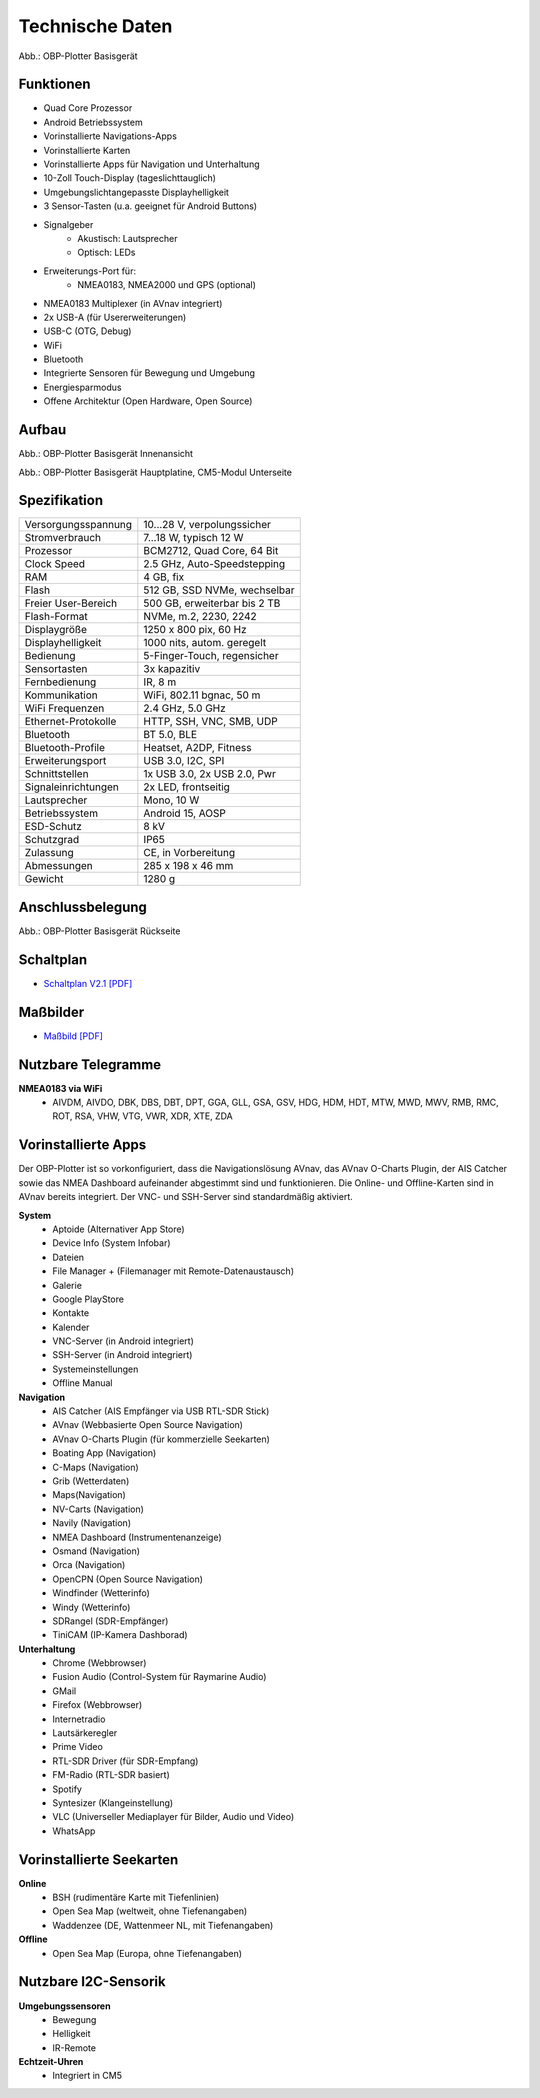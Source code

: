 Technische Daten
================

.. image:: /pics/OBP_Plotter_Front_View_t.png
	:scale: 50%
	
Abb.: OBP-Plotter Basisgerät

Funktionen
----------

* Quad Core Prozessor
* Android Betriebssystem
* Vorinstallierte Navigations-Apps
* Vorinstallierte Karten
* Vorinstallierte Apps für Navigation und Unterhaltung
* 10-Zoll Touch-Display (tageslichttauglich)
* Umgebungslichtangepasste Displayhelligkeit
* 3 Sensor-Tasten (u.a. geeignet für Android Buttons)
* Signalgeber
	* Akustisch: Lautsprecher
	* Optisch: LEDs
* Erweiterungs-Port für:
	* NMEA0183, NMEA2000 und GPS (optional)
* NMEA0183 Multiplexer (in AVnav integriert)
* 2x USB-A (für Usererweiterungen)
* USB-C (OTG, Debug)
* WiFi
* Bluetooth
* Integrierte Sensoren für Bewegung und Umgebung
* Energiesparmodus
* Offene Architektur (Open Hardware, Open Source)


Aufbau
------

.. image:: ../pics/OBP_Plotter_Exploded_t.png
   :scale: 45%

Abb.: OBP-Plotter Basisgerät Innenansicht

.. image:: ../pics/OBP_Plotter_Inside_Named_t.png
   :scale: 45%

Abb.: OBP-Plotter Basisgerät Hauptplatine, CM5-Modul Unterseite

Spezifikation
-------------

+----------------------+-----------------------------+
| Versorgungsspannung  | 10...28 V, verpolungssicher |
+----------------------+-----------------------------+
| Stromverbrauch       | 7...18 W, typisch 12 W      |
+----------------------+-----------------------------+
| Prozessor            | BCM2712, Quad Core, 64 Bit  |
+----------------------+-----------------------------+
| Clock Speed          | 2.5 GHz, Auto-Speedstepping |
+----------------------+-----------------------------+
| RAM                  | 4 GB, fix                   |
+----------------------+-----------------------------+
| Flash                | 512 GB, SSD NVMe, wechselbar|
+----------------------+-----------------------------+
| Freier User-Bereich  | 500 GB, erweiterbar bis 2 TB|
+----------------------+-----------------------------+
| Flash-Format         | NVMe, m.2, 2230, 2242       |
+----------------------+-----------------------------+
| Displaygröße         | 1250 x 800 pix, 60 Hz       |
+----------------------+-----------------------------+
| Displayhelligkeit    | 1000 nits, autom. geregelt  |
+----------------------+-----------------------------+
| Bedienung            | 5-Finger-Touch, regensicher |
+----------------------+-----------------------------+
| Sensortasten         | 3x kapazitiv                |
+----------------------+-----------------------------+
| Fernbedienung        | IR, 8 m                     |
+----------------------+-----------------------------+
| Kommunikation        | WiFi, 802.11 bgnac, 50 m    |
+----------------------+-----------------------------+
| WiFi Frequenzen      | 2.4 GHz, 5.0 GHz            |
+----------------------+-----------------------------+
| Ethernet-Protokolle  | HTTP, SSH, VNC, SMB, UDP    |
+----------------------+-----------------------------+
| Bluetooth            | BT 5.0, BLE                 |
+----------------------+-----------------------------+
| Bluetooth-Profile    | Heatset, A2DP, Fitness      |
+----------------------+-----------------------------+
| Erweiterungsport     | USB 3.0, I2C, SPI           |
+----------------------+-----------------------------+
| Schnittstellen       | 1x USB 3.0, 2x USB 2.0, Pwr |
+----------------------+-----------------------------+
| Signaleinrichtungen  | 2x LED, frontseitig         |
+----------------------+-----------------------------+
| Lautsprecher         | Mono, 10 W                  |
+----------------------+-----------------------------+
| Betriebssystem       | Android 15, AOSP            |
+----------------------+-----------------------------+
| ESD-Schutz           | 8 kV                        |
+----------------------+-----------------------------+
| Schutzgrad           | IP65                        |
+----------------------+-----------------------------+
| Zulassung            | CE, in Vorbereitung         |
+----------------------+-----------------------------+
| Abmessungen          | 285 x 198 x 46 mm           |
+----------------------+-----------------------------+
| Gewicht              | 1280 g                      |
+----------------------+-----------------------------+

Anschlussbelegung
-----------------
.. image:: ../pics/OBP_Plotter_Back_View_t.png
   :scale: 50%
   
Abb.: OBP-Plotter Basisgerät Rückseite
   
Schaltplan
----------

* `Schaltplan V2.1 [PDF] <../_static/files/OBP_Plotter_Dimensions.pdf>`_


Maßbilder
---------

* `Maßbild [PDF] <../_static/files/OBP_Plotter_Dimensions.pdf>`_

   
Nutzbare Telegramme
-------------------

**NMEA0183 via WiFi**
    * AIVDM, AIVDO, DBK, DBS, DBT, DPT, GGA, GLL, GSA, GSV, HDG, HDM, HDT, MTW, MWD, MWV, RMB, RMC, ROT, RSA, VHW, VTG, VWR, XDR, XTE, ZDA
	
Vorinstallierte Apps
--------------------

Der OBP-Plotter ist so vorkonfiguriert, dass die Navigationslösung AVnav, das AVnav O-Charts Plugin, der AIS Catcher sowie das NMEA Dashboard aufeinander abgestimmt sind und funktionieren. Die Online- und Offline-Karten sind in AVnav bereits integriert. Der VNC- und SSH-Server sind standardmäßig aktiviert. 

**System**
	* Aptoide (Alternativer App Store)
	* Device Info (System Infobar)
	* Dateien
	* File Manager + (Filemanager mit Remote-Datenaustausch)
	* Galerie
	* Google PlayStore
	* Kontakte
	* Kalender
	* VNC-Server (in Android integriert)
	* SSH-Server (in Android integriert)
	* Systemeinstellungen
	* Offline Manual

**Navigation**
	* AIS Catcher (AIS Empfänger via USB RTL-SDR Stick)
	* AVnav (Webbasierte Open Source Navigation)
	* AVnav O-Charts Plugin (für kommerzielle Seekarten)
	* Boating App (Navigation)
	* C-Maps (Navigation)
	* Grib (Wetterdaten)
	* Maps(Navigation)
	* NV-Carts (Navigation)
	* Navily (Navigation)
	* NMEA Dashboard (Instrumentenanzeige)
	* Osmand (Navigation)
	* Orca (Navigation)
	* OpenCPN (Open Source Navigation)
	* Windfinder (Wetterinfo)
	* Windy (Wetterinfo)
	* SDRangel (SDR-Empfänger)
	* TiniCAM (IP-Kamera Dashborad)

**Unterhaltung**
	* Chrome (Webbrowser)
	* Fusion Audio (Control-System für Raymarine Audio)
	* GMail
	* Firefox (Webbrowser)
	* Internetradio
	* Lautsärkeregler
	* Prime Video
	* RTL-SDR Driver (für SDR-Empfang)
	* FM-Radio (RTL-SDR basiert)
	* Spotify
	* Syntesizer (Klangeinstellung)
	* VLC (Universeller Mediaplayer für Bilder, Audio und Video)
	* WhatsApp
	
Vorinstallierte Seekarten
-------------------------

**Online**
	* BSH (rudimentäre Karte mit Tiefenlinien)
	* Open Sea Map (weltweit, ohne Tiefenangaben)
	* Waddenzee (DE, Wattenmeer NL, mit Tiefenangaben)

**Offline**
	* Open Sea Map (Europa, ohne Tiefenangaben)
	
Nutzbare I2C-Sensorik
---------------------

**Umgebungssensoren**
	* Bewegung
	* Helligkeit
	* IR-Remote
	
**Echtzeit-Uhren**
	* Integriert in CM5